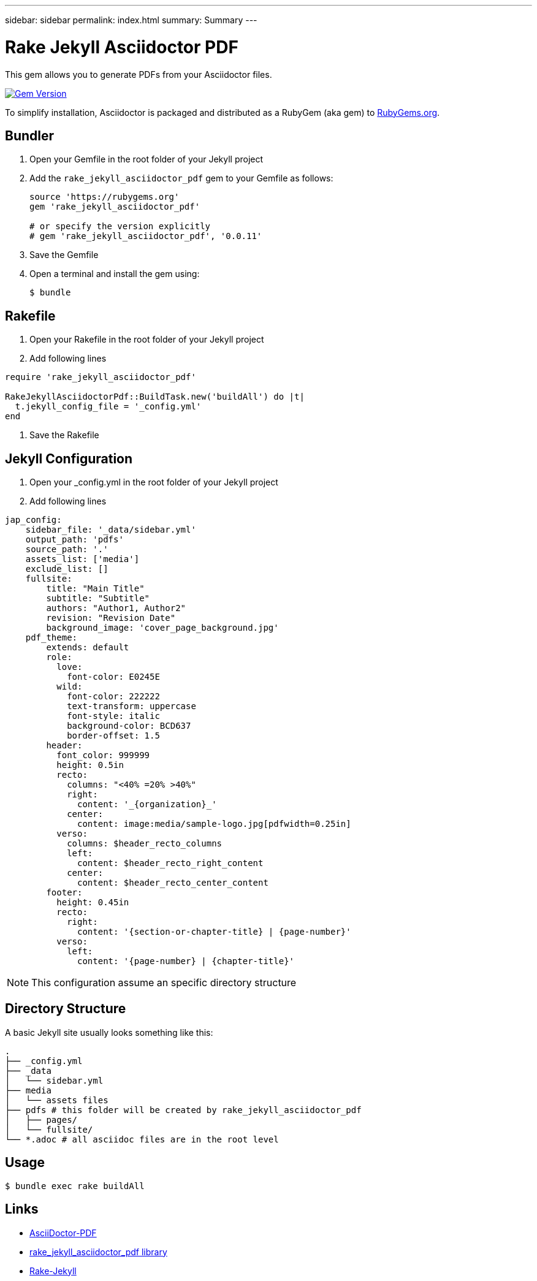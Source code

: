 ---
sidebar: sidebar
permalink: index.html
summary: Summary
---

= Rake Jekyll Asciidoctor PDF
:hardbreaks:
:nofooter:
:icons: font
:linkattrs:
:gem-name: rake_jekyll_asciidoctor_pdf
:gh-name: ggenzone/{gem-name}
:gh-branch: master
:badge-style: flat
:imagesdir: ./media/
:release-version: 0.0.11
:source-highlighter: rouge 

This gem allows you to generate PDFs from your Asciidoctor files.

image:https://img.shields.io/gem/v/{gem-name}.svg?style={badge-style}[Gem Version, link="https://rubygems.org/gems/{gem-name}"]

To simplify installation, Asciidoctor is packaged and distributed as a RubyGem (aka gem) to https://rubygems.org/gems/{gem-name}[RubyGems.org].

==  Bundler

. Open your Gemfile in the root folder of your Jekyll project
. Add the `{gem-name}` gem to your Gemfile as follows:
+
[source,subs=attributes+]
----
source 'https://rubygems.org'
gem '{gem-name}'

# or specify the version explicitly
# gem '{gem-name}', '{release-version}'
----

. Save the Gemfile
. Open a terminal and install the gem using:

 $ bundle


== Rakefile

. Open your Rakefile in the root folder of your Jekyll project
. Add following lines 
[source,Rakefile]
----
require 'rake_jekyll_asciidoctor_pdf'
  
RakeJekyllAsciidoctorPdf::BuildTask.new('buildAll') do |t|
  t.jekyll_config_file = '_config.yml'
end
----

. Save the Rakefile

== Jekyll Configuration

. Open your _config.yml in the root folder of your Jekyll project
. Add following lines 
[source,ruby]
----
jap_config:
    sidebar_file: '_data/sidebar.yml'
    output_path: 'pdfs'
    source_path: '.'
    assets_list: ['media']
    exclude_list: []
    fullsite:
        title: "Main Title"
        subtitle: "Subtitle"
        authors: "Author1, Author2"
        revision: "Revision Date"
        background_image: 'cover_page_background.jpg'
    pdf_theme:
        extends: default
        role:
          love:
            font-color: E0245E
          wild:
            font-color: 222222
            text-transform: uppercase
            font-style: italic
            background-color: BCD637
            border-offset: 1.5
        header:
          font_color: 999999
          height: 0.5in
          recto:
            columns: "<40% =20% >40%"
            right:
              content: '_{organization}_'
            center:
              content: image:media/sample-logo.jpg[pdfwidth=0.25in]
          verso:
            columns: $header_recto_columns
            left:
              content: $header_recto_right_content
            center:
              content: $header_recto_center_content
        footer:
          height: 0.45in
          recto:
            right:
              content: '{section-or-chapter-title} | {page-number}'
          verso:
            left:
              content: '{page-number} | {chapter-title}'
----

NOTE: This configuration assume an specific directory structure 

== Directory Structure

A basic Jekyll site usually looks something like this:

```
.
├── _config.yml
├── _data
│   └── sidebar.yml
├── media 
│   └── assets files 
├── pdfs # this folder will be created by rake_jekyll_asciidoctor_pdf
│   ├── pages/
│   └── fullsite/
└── *.adoc # all asciidoc files are in the root level 
```


== Usage

 $ bundle exec rake buildAll

== Links

* https://asciidoctor.org/docs/asciidoctor-pdf/[AsciiDoctor-PDF]
* https://rubygems.org/gems/rake_jekyll_asciidoctor_pdf[rake_jekyll_asciidoctor_pdf library]
* https://rubygems.org/gems/rake-jekyll[Rake-Jekyll]


